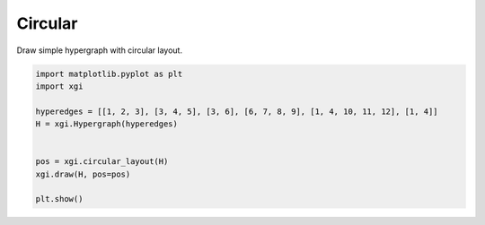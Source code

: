 
.. DO NOT EDIT.
.. THIS FILE WAS AUTOMATICALLY GENERATED BY SPHINX-GALLERY.
.. TO MAKE CHANGES, EDIT THE SOURCE PYTHON FILE:
.. "auto_examples/layouts/plot_simple_graph.py"
.. LINE NUMBERS ARE GIVEN BELOW.

.. only:: html

    .. note::
        :class: sphx-glr-download-link-note

        :ref:`Go to the end <sphx_glr_download_auto_examples_layouts_plot_simple_graph.py>`
        to download the full example code.

.. rst-class:: sphx-glr-example-title

.. _sphx_glr_auto_examples_layouts_plot_simple_graph.py:


=================
Circular 
=================

Draw simple hypergraph with circular layout.

.. GENERATED FROM PYTHON SOURCE LINES 8-19



.. image-sg:: /auto_examples/layouts/images/sphx_glr_plot_simple_graph_001.png
   :alt: plot simple graph
   :srcset: /auto_examples/layouts/images/sphx_glr_plot_simple_graph_001.png
   :class: sphx-glr-single-img





.. code-block:: Python


    import matplotlib.pyplot as plt
    import xgi

    hyperedges = [[1, 2, 3], [3, 4, 5], [3, 6], [6, 7, 8, 9], [1, 4, 10, 11, 12], [1, 4]]
    H = xgi.Hypergraph(hyperedges)


    pos = xgi.circular_layout(H)
    xgi.draw(H, pos=pos)

    plt.show()

.. rst-class:: sphx-glr-timing

   **Total running time of the script:** (0 minutes 0.022 seconds)


.. _sphx_glr_download_auto_examples_layouts_plot_simple_graph.py:

.. only:: html

  .. container:: sphx-glr-footer sphx-glr-footer-example

    .. container:: sphx-glr-download sphx-glr-download-jupyter

      :download:`Download Jupyter notebook: plot_simple_graph.ipynb <plot_simple_graph.ipynb>`

    .. container:: sphx-glr-download sphx-glr-download-python

      :download:`Download Python source code: plot_simple_graph.py <plot_simple_graph.py>`

    .. container:: sphx-glr-download sphx-glr-download-zip

      :download:`Download zipped: plot_simple_graph.zip <plot_simple_graph.zip>`


.. only:: html

 .. rst-class:: sphx-glr-signature

    `Gallery generated by Sphinx-Gallery <https://sphinx-gallery.github.io>`_
